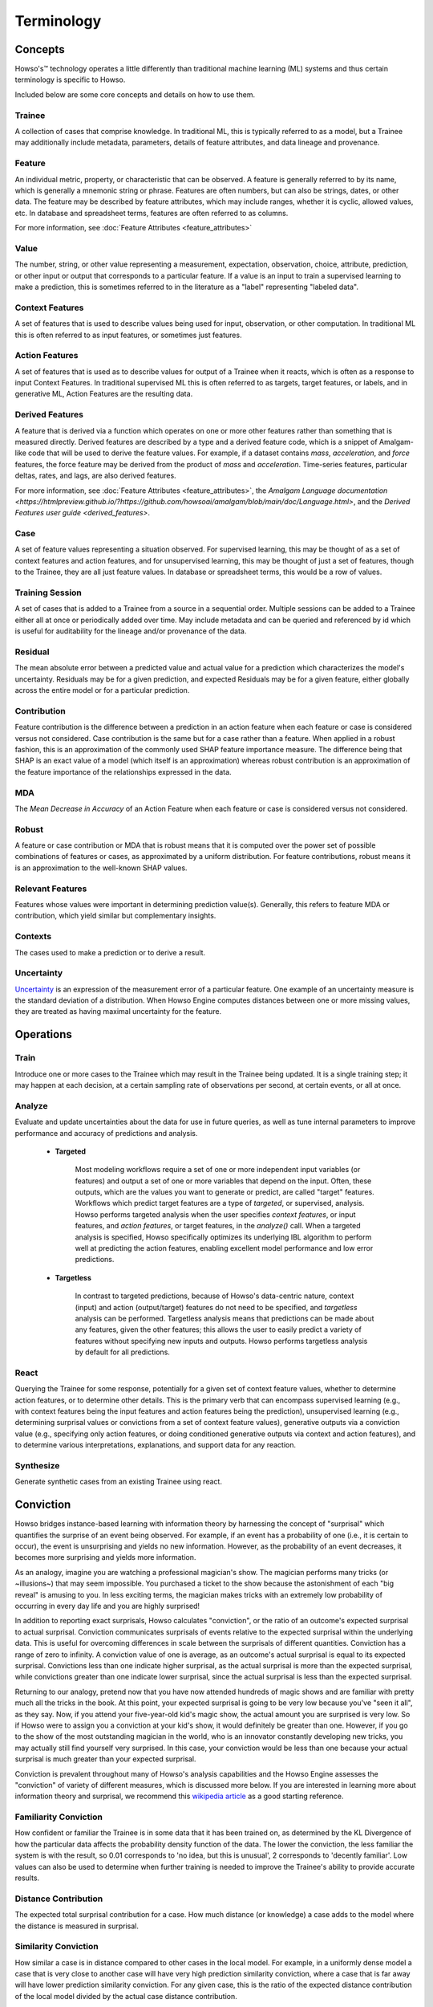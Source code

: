 .. _terminology:

Terminology
===========

Concepts
^^^^^^^^

Howso's™ technology operates a little differently than traditional machine learning (ML) systems and thus certain terminology is
specific to Howso.

Included below are some core concepts and details on how to use them.


Trainee
-------

A collection of cases that comprise knowledge. In traditional ML, this is typically referred to as a model, but a
Trainee may additionally include metadata, parameters, details of feature attributes, and data lineage and provenance.

Feature
-------

An individual metric, property, or characteristic that can be observed. A feature is generally referred to by its name,
which is generally a mnemonic string or phrase. Features are often numbers, but can also be strings, dates, or other
data. The feature may be described by feature attributes, which may include ranges, whether it is cyclic, allowed
values, etc. In database and spreadsheet terms, features are often referred to as columns.

For more information, see :doc:`Feature Attributes <feature_attributes>`

Value
-----

The number, string, or other value representing a measurement, expectation, observation, choice, attribute, prediction, or
other input or output that corresponds to a particular feature. If a value is an input to train a supervised learning to
make a prediction, this is sometimes referred to in the literature as a "label" representing "labeled data".

Context Features
----------------

A set of features that is used to describe values being used for input, observation, or other computation. In
traditional ML this is often referred to as input features, or sometimes just features.

Action Features
---------------

A set of features that is used as to describe values for output of a Trainee when it reacts, which is often as a
response to input Context Features. In traditional supervised ML this is often referred to as targets, target features,
or labels, and in generative ML, Action Features are the resulting data.

Derived Features
----------------

A feature that is derived via a function which operates on one or more other features rather than something that is measured
directly.  Derived features are described by a type and a derived feature code, which is a snippet of Amalgam-like code that
will be used to derive the feature values.  For example, if a dataset contains `mass`, `acceleration`, and `force` features,
the force feature may be derived from the product of `mass` and `acceleration`.  Time-series features, particular deltas, rates,
and lags, are also derived features.

For more information, see :doc:`Feature Attributes <feature_attributes>`,
the `Amalgam Language documentation <https://htmlpreview.github.io/?https://github.com/howsoai/amalgam/blob/main/doc/Language.html>`,
and the `Derived Features user guide <derived_features>`.

Case
----

A set of feature values representing a situation observed. For supervised learning, this may be thought of as a set of
context features and action features, and for unsupervised learning, this may be thought of just a set of features,
though to the Trainee, they are all just feature values. In database or spreadsheet terms, this would be a row of
values.

Training Session
----------------

A set of cases that is added to a Trainee from a source in a sequential order. Multiple sessions can be added to a
Trainee either all at once or periodically added over time. May include metadata and can be queried and referenced by
id which is useful for auditability for the lineage and/or provenance of the data.

Residual
--------

The mean absolute error between a predicted value and actual value for a prediction which characterizes the model's
uncertainty. Residuals may be for a given prediction, and expected Residuals may be for a given feature, either
globally across the entire model or for a particular prediction.

Contribution
------------

Feature contribution is the difference between a prediction in an action feature when each feature or case is
considered versus not considered. Case contribution is the same but for a case rather than a feature. When applied in
a robust fashion, this is an approximation of the commonly used SHAP feature importance measure. The difference being
that SHAP is an exact value of a model (which itself is an approximation) whereas robust contribution is an
approximation of the feature importance of the relationships expressed in the data.

MDA
---

The *Mean Decrease in Accuracy* of an Action Feature when each feature or case is considered versus not considered.

Robust
------

A feature or case contribution or MDA that is robust means that it is computed over the power set of possible
combinations of features or cases, as approximated by a uniform distribution. For feature contributions, robust means
it is an approximation to the well-known SHAP values.

Relevant Features
-----------------

Features whose values were important in determining prediction value(s). Generally, this refers to feature MDA or
contribution, which yield similar but complementary insights.

Contexts
--------

The cases used to make a prediction or to derive a result.

Uncertainty
-----------

`Uncertainty <https://en.wikipedia.org/wiki/Measurement_uncertainty>`_ is an expression of the measurement error of
a particular feature.  One example of an uncertainty measure is the standard deviation of a distribution.  When Howso
Engine computes distances between one or more missing values, they are treated as having maximal uncertainty for
the feature.


Operations
^^^^^^^^^^

Train
-----

Introduce one or more cases to the Trainee which may result in the Trainee being updated. It is a single training step;
it may happen at each decision, at a certain sampling rate of observations per second, at certain events, or all at once.

Analyze
-------

Evaluate and update uncertainties about the data for use in future queries, as well as tune internal parameters to
improve performance and accuracy of predictions and analysis.

    - **Targeted**

        Most modeling workflows require a set of one or more independent input variables (or features) and output a set of one or more variables that depend on the input. Often, these outputs, which are the
        values you want to generate or predict, are called "target" features. Workflows which predict target features are a type of *targeted*, or supervised, analysis. Howso performs targeted analysis when the user specifies `context features`, or input features, and `action features`, or target features, in the `analyze()` call. 
        When a targeted analysis is specified, Howso specifically optimizes its
        underlying IBL algorithm to perform well at predicting the action features, enabling excellent model performance and low error predictions.

    - **Targetless**

        In contrast to targeted predictions, because of Howso's data-centric nature, context (input) and action (output/target) features do not need to be specified, and *targetless* analysis can be performed. Targetless
        analysis means that predictions can be made about any features, given the other features; this allows the user to easily predict a variety of features without specifying new inputs and outputs. 
        Howso performs targetless analysis by default for all predictions.

React
-----

Querying the Trainee for some response, potentially for a given set of context feature values, whether to determine
action features, or to determine other details. This is the primary verb that can encompass supervised learning
(e.g., with context features being the input features and action features being the prediction), unsupervised learning
(e.g., determining surprisal values or convictions from a set of context feature values), generative outputs via a
conviction value (e.g., specifying only action features, or doing conditioned generative outputs via context and action
features), and to determine various interpretations, explanations, and support data for any reaction.

Synthesize
----------

Generate synthetic cases from an existing Trainee using react.


Conviction
^^^^^^^^^^
Howso bridges instance-based learning with information theory by harnessing the concept of "surprisal" which quantifies the surprise of an event being observed. For example, if an event has a probability of one
(i.e., it is certain to occur),
the event is unsurprising and yields no new information. However, as the probability of an event decreases, it becomes more surprising and yields more information. 

As an analogy, imagine you are watching a 
professional magician's show. The magician performs many tricks (or ~illusions~) that may seem impossible. You purchased a ticket to the show because the astonishment of each "big reveal" is
amusing to you. In less exciting terms, the magician makes tricks with an extremely low probability of occurring in every day life and you are highly surprised!

In addition to reporting exact surprisals, Howso calculates "conviction", or the ratio of an outcome's expected surprisal to actual surprisal. Conviction communicates surprisals of events relative to the 
expected surprisal within the underlying data. This is useful for overcoming differences in scale between the surprisals of different quantities. 
Conviction has a range of zero to infinity. A conviction value of one is average, as an outcome's actual surprisal is
equal to its expected surprisal. Convictions less than one indicate higher surprisal, as the actual surprisal
is more than the expected surprisal, while convictions greater than one indicate lower surprisal, since the actual surprisal is less than the expected surprisal. 

Returning to our analogy, pretend now that you have now attended hundreds of magic shows and are familiar with pretty much all the tricks in the book. At this point, your expected surprisal is going to be very low because you've
"seen it all", as they say. Now, if you attend your five-year-old kid's magic show, the actual amount you are surprised is very low. So if Howso were to assign you a conviction at your kid's show, it would definitely be greater than one.
However, if you go to the show of the most outstanding magician in the world, who is an innovator constantly developing new tricks, you may actually still find yourself very surprised. In this case, your conviction
would be less than one because your actual surprisal is much greater than your expected surprisal.

Conviction is prevalent throughout many of Howso's analysis capabilities and the Howso Engine assesses the "conviction" of variety of different measures, which is discussed more below.
If you are interested in learning more about information theory and 
surprisal, we recommend this `wikipedia article <https://en.wikipedia.org/wiki/Information_content>`_ as a good starting reference. 


Familiarity Conviction
----------------------

How confident or familiar the Trainee is in some data that it has been trained on, as determined by the KL Divergence
of how the particular data affects the probability density function of the data. The lower the conviction, the less
familiar the system is with the result, so 0.01 corresponds to 'no idea, but this is unusual', 2 corresponds to
'decently familiar'. Low values can also be used to determine when further training is needed to improve the Trainee's
ability to provide accurate results.

Distance Contribution
---------------------

The expected total surprisal contribution for a case. How much distance (or knowledge) a case adds to the model where
the distance is measured in surprisal.

Similarity Conviction
---------------------

How similar a case is in distance compared to other cases in the local model. For example, in a uniformly dense model a case
that is very close to another case will have very high prediction similarity conviction, where a case that is far away
will have lower prediction similarity conviction. For any given case, this is the ratio of the expected distance
contribution of the local model divided by the actual case distance contribution.

Prediction Residual Conviction
------------------------------

The amount of surprisal in the uncertainty of a prediction. This is the ratio of the expected model residual divided by
the computed prediction residual that, due to some unique properties of the underlying uncertainty mathematics, ends up
being a ratio of surprisal values. Howso computes the prediction residual via approximation by computing the actual
residuals for the cases in the local area around that prediction.


Interpretability, Explainability, and Auditability
^^^^^^^^^^^^^^^^^^^^^^^^^^^^^^^^^^^^^^^^^^^^^^^^^^

When reacting to a context, by setting the appropriate parameters, you can see exactly why decisions were made in the
resulting explanation. Below are specific details about each set of information provided.


Outlying Feature Values
-----------------------

Feature values from the reaction case that are below the minimum or above the maximum value of similar cases that were
identified during a prediction.

Observational Errors
--------------------

Known observational feature errors or uncertainties as defined by the user; errors in the input measurements. For
example, a value of 2 for a feature called "degrees", which references temperature taken by a thermometer.

Most Similar Cases
------------------

The cases which are most similar to another case or a prediction.

Influential Cases
-----------------

The cases which were identified as most influential during a prediction, along with their weights when predicting the
expected value or drawing a value from the distribution of expected values for generative outputs.

Boundary Cases
--------------

Cases that are the most similar to the Context Feature values that has maximally different values for Action Features.
For example, if the prediction for a fruit type was a "peach", a boundary case might be a very peach-looking "apple" or
"nectarine".

Categorical Action Probabilities
--------------------------------

For categorical features, shows the probability that each of the specified category values would be the correct prediction.

Hypothetical Values
-------------------

Values which are used to show how a prediction could change in a what-if scenario where the influential cases' context
feature values are replaced with the specified values.

Distance Ratio
--------------

The ratio of distance between a prediction and its nearest case to the minimum distance in between the closest two cases in the local area.

.. |tmk|    unicode:: U+02122 .. TRADEMARK SIGN
